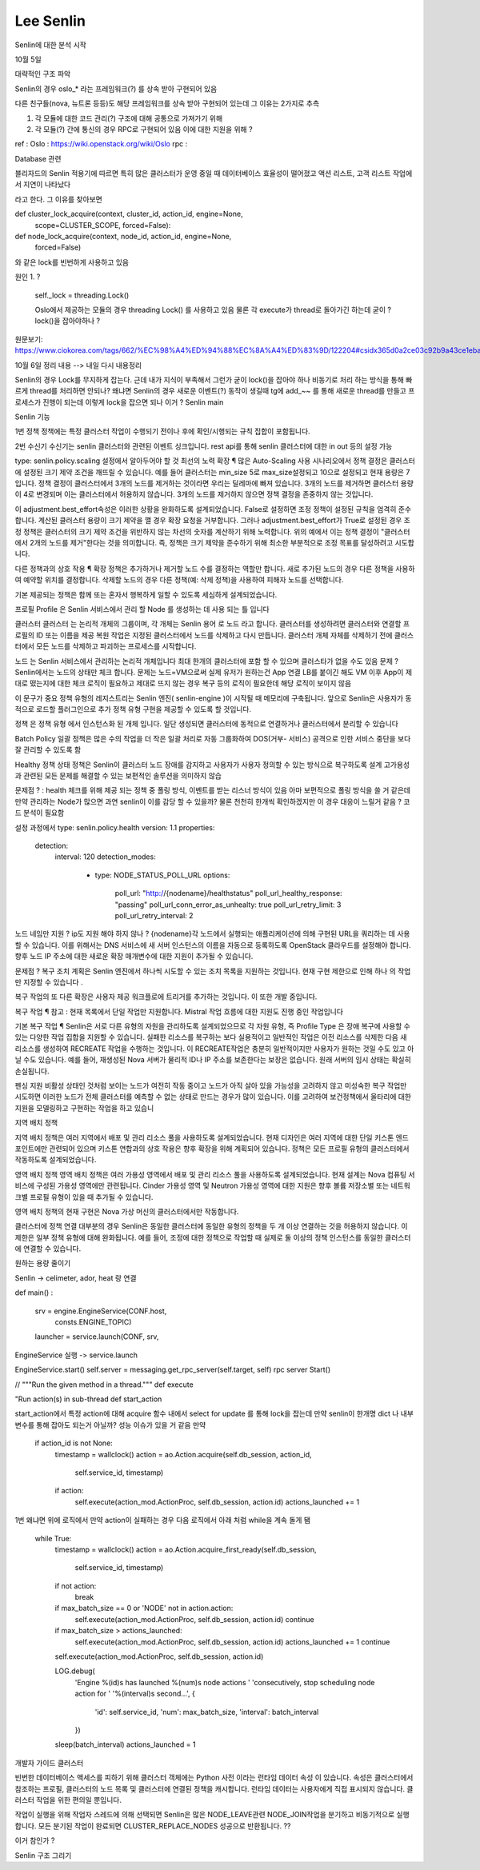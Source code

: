 ========================
Lee Senlin
========================

Senlin에 대한 분석 시작 

10월 5일 

대략적인 구조 파악 

Senlin의 경우 oslo_* 라는 프레임워크(?) 를 상속 받아 구현되어 있음 

다른 친구들(nova, 뉴트론 등등)도 해당 프레임워크를 상속 받아 구현되어 있는데 그 이유는 2가지로 추측 

1. 각 모듈에 대한 코드 관리(?) 구조에 대해 공통으로 가져가기 위해

2. 각 모듈(?) 간에 통신의 경우 RPC로 구현되어 있음 이에 대한 지원을 위해 ?


ref : 
Oslo : https://wiki.openstack.org/wiki/Oslo
rpc : 


Database 관련

블리자드의 Senlin 적용기에 따르면 특히 많은 클러스터가 운영 중일 때 데이터베이스 효율성이 떨어졌고 액션 리스트, 고객 리스트 작업에서 지연이 나타났다

라고 한다. 그 이유를 찾아보면

def cluster_lock_acquire(context, cluster_id, action_id, engine=None,
                         scope=CLUSTER_SCOPE, forced=False):
                         
                         
def node_lock_acquire(context, node_id, action_id, engine=None,
                      forced=False)

와 같은 lock를 빈번하게 사용하고 있음

원인 1. ?

    self._lock = threading.Lock()
    
    Oslo에서 제공하는 모듈의 경우 threading Lock() 를 사용하고 있음 
    물론 각 execute가 thread로 돌아가긴 하는데 굳이 ? lock()을 잡아야하나 ?
    

원문보기:
https://www.ciokorea.com/tags/662/%EC%98%A4%ED%94%88%EC%8A%A4%ED%83%9D/122204#csidx365d0a2ce03c92b9a43ce1eba536853 

10월 6일 정리 내용 --> 내일 다시 내용정리 

Senlin의 경우 Lock를 무지하게 잡는다. 근데 내가 지식이 부족해서 그런가 굳이 lock()을 잡아야 하나
비동기로 처리 하는 방식을 통해 빠르게 thread를 처리하면 안되나? 
왜냐면 Senlin의 경우 새로운 이벤트(?) 동작이 생길때 tg에 add_~~ 를 통해 새로운 thread를 만들고 프로세스가 진행이 되는데
이렇게 lock을 잡으면 되나 이거 ?
Senlin main 

Senlin 기능 

1번 정책
정책에는 특정 클러스터 작업이 수행되기 전이나 후에 확인/시행되는 규칙 집합이 포함됩니다. 

2번 수신기 
수신기는 senlin 클러스터와 관련된 이벤트 싱크입니다.
rest api를 통해 senlin 클러스터에 대한 in out 등의 설정 가능


type: senlin.policy.scaling
설정에서 알아두어야 할 것 
최선의 노력 확장 ¶
많은 Auto-Scaling 사용 시나리오에서 정책 결정은 클러스터에 설정된 크기 제약 조건을 깨뜨릴 수 있습니다. 예를 들어 클러스터는 min_size 5로 max_size설정되고 10으로 설정되고 현재 용량은 7입니다. 정책 결정이 클러스터에서 3개의 노드를 제거하는 것이라면 우리는 딜레마에 빠져 있습니다. 3개의 노드를 제거하면 클러스터 용량이 4로 변경되며 이는 클러스터에서 허용하지 않습니다. 3개의 노드를 제거하지 않으면 정책 결정을 존중하지 않는 것입니다.

이 adjustment.best_effort속성은 이러한 상황을 완화하도록 설계되었습니다. False로 설정하면 조정 정책이 설정된 규칙을 엄격히 준수합니다. 계산된 클러스터 용량이 크기 제약을 깰 경우 확장 요청을 거부합니다. 그러나 adjustment.best_effort가 True로 설정된 경우 조정 정책은 클러스터의 크기 제약 조건을 위반하지 않는 차선의 숫자를 계산하기 위해 노력합니다. 위의 예에서 이는 정책 결정이 "클러스터에서 2개의 노드를 제거"한다는 것을 의미합니다. 즉, 정책은 크기 제약을 준수하기 위해 최소한 부분적으로 조정 목표를 달성하려고 시도합니다.

다른 정책과의 상호 작용 ¶
확장 정책은 추가하거나 제거할 노드 수를 결정하는 역할만 합니다. 새로 추가된 노드의 경우 다른 정책을 사용하여 예약할 위치를 결정합니다. 삭제할 노드의 경우 다른 정책(예: 삭제 정책)을 사용하여 피해자 노드를 선택합니다.

기본 제공되는 정책은 함께 또는 혼자서 행복하게 일할 수 있도록 세심하게 설계되었습니다.

프로필
Profile 은 Senlin 서비스에서 관리 할 Node 를 생성하는 데 사용 되는 틀 입니다

클러스터
클러스터 는 논리적 개체의 그룹이며, 각 개체는 Senlin 용어 로 노드 라고 합니다. 
클러스터를 생성하려면 클러스터와 연결할 프로필의 ID 또는 이름을 제공
복원 작업은 지정된 클러스터에서 노드를 삭제하고 다시 만듭니다.
클러스터 개체 자체를 삭제하기 전에 클러스터에서 모든 노드를 삭제하고 파괴하는 프로세스를 시작합니다.

노드 는 Senlin 서비스에서 관리하는 논리적 개체입니다
최대 한개의 클러스터에 포함 할 수 있으며 클러스타가 없을 수도 있음
문제 ? Senlin에서는 노드의 상태만 체크 합니다. 문제는 노드=VM으로써 실제 유저가 원하는건 App 연결
LB를 붙이긴 해도 VM 이후 App이 제대로 떴는지에 대한 체크 로직이 필요하고 제대로 뜨지 않는 경우 복구 등의 로직이 필요한데
해당 로직이 보이지 않음




이 문구가 중요
정책 유형의 레지스트리는 Senlin 엔진( senlin-engine )이 시작될 때 메모리에 구축됩니다. 앞으로 Senlin은 사용자가 동적으로 로드할 플러그인으로 추가 정책 유형 구현을 제공할 수 있도록 할 것입니다.


정책 은 정책 유형 에서 인스턴스화 된 개체 입니다.
일단 생성되면 클러스터에 동적으로 연결하거나 클러스터에서 분리할 수 있습니다



Batch Policy
일괄 정책은 많은 수의 작업을 더 작은 일괄 처리로 자동 그룹화하여 DOS(거부- 서비스) 공격으로 인한  서비스 중단을 보다 잘 관리할 수 있도록 함


Healthy 정책
상태 정책은 Senlin이 클러스터 노드 장애를 감지하고 사용자가 사용자 정의할 수 있는 방식으로 복구하도록 설계
고가용성과 관련된 모든 문제를 해결할 수 있는 보편적인 솔루션을 의미하지 않습

문제점 ? : health 체크를 위해 제공 되는 정책 중 폴링 방식, 이벤트를 받는 리스너 방식이 있음 
아마 보편적으로 폴링 방식을 쓸 거 같은데 만약 관리하는 Node가 많으면 과연 senlin이 이를 감당 할 수 있을까?
물론 천천히 한개씩 확인하겠지만 이 경우 대응이 느릴거 같음 ? 
코드 분석이 필요함


설정 과정에서 
type: senlin.policy.health
version: 1.1
properties:
  detection:
    interval: 120
    detection_modes:
      - type: NODE_STATUS_POLL_URL
        options:
            poll_url: "http://{nodename}/healthstatus"
            poll_url_healthy_response: "passing"
            poll_url_conn_error_as_unhealty: true
            poll_url_retry_limit: 3
            poll_url_retry_interval: 2
노드 네임만 지원 ? 
ip도 지원 해야 하지 않나 ?
{nodename}각 노드에서 실행되는 애플리케이션에 의해 구현된 URL을 쿼리하는 데 사용할 수 있습니다. 이를 위해서는 DNS 서비스에 새 서버 인스턴스의 이름을 자동으로 등록하도록 OpenStack 클라우드를 설정해야 합니다. 향후 노드 IP 주소에 대한 새로운 확장 매개변수에 대한 지원이 추가될 수 있습니다.


문제점 ? 
복구 조치 계획은 Senlin 엔진에서 하나씩 시도할 수 있는 조치 목록을 지원하는 것입니다. 현재 구현 제한으로 인해 하나 의 작업 만 지정할 수 있습니다 .

복구 작업의 또 다른 확장은 사용자 제공 워크플로에 트리거를 추가하는 것입니다. 이 또한 개발 중입니다.

복구 작업 ¶
참고 : 현재 목록에서 단일 작업만 지원합니다. Mistral 작업 흐름에 대한 지원도 진행 중인 작업입니다

기본 복구 작업 ¶
Senlin은 서로 다른 유형의 자원을 관리하도록 설계되었으므로 각 자원 유형, 즉 Profile Type 은 장애 복구에 사용할 수 있는 다양한 작업 집합을 지원할 수 있습니다.
실패한 리소스를 복구하는 보다 실용적이고 일반적인 작업은 이전 리소스를 삭제한 다음 새 리소스를 생성하여 RECREATE 작업을 수행하는 것입니다. 이 RECREATE작업은 충분히 일반적이지만 사용자가 원하는 것일 수도 있고 아닐 수도 있습니다. 예를 들어, 재생성된 Nova 서버가 물리적 ID나 IP 주소를 보존한다는 보장은 없습니다. 원래 서버의 임시 상태는 확실히 손실됩니다.

펜싱 지원
비활성 상태인 것처럼 보이는 노드가 여전히 작동 중이고 노드가 아직 살아 있을 가능성을 고려하지 않고 미성숙한 복구 작업만 시도하면 이러한 노드가 전체 클러스터를 예측할 수 없는 상태로 만드는 경우가 많이 있습니다.
이를 고려하여 보건정책에서 울타리에 대한 지원을 모델링하고 구현하는 작업을 하고 있습니

지역 배치 정책
  
지역 배치 정책은 여러 지역에서 배포 및 관리 리소스 풀을 사용하도록 설계되었습니다. 현재 디자인은 여러 지역에 대한 단일 키스톤 엔드포인트에만 관련되어 있으며 키스톤 연합과의 상호 작용은 향후 확장을 위해 계획되어 있습니다.
정책은 모든 프로필 유형의 클러스터에서 작동하도록 설계되었습니다.

영역 배치 정책
영역 배치 정책은 여러 가용성 영역에서 배포 및 관리 리소스 풀을 사용하도록 설계되었습니다. 현재 설계는 Nova 컴퓨팅 서비스에 구성된 가용성 영역에만 관련됩니다. Cinder 가용성 영역 및 Neutron 가용성 영역에 대한 지원은 향후 볼륨 저장소별 또는 네트워크별 프로필 유형이 있을 때 추가될 수 있습니다.

영역 배치 정책의 현재 구현은 Nova 가상 머신의 클러스터에서만 작동합니다.

클러스터에 정책 연결
대부분의 경우 Senlin은 동일한 클러스터에 동일한 유형의 정책을 두 개 이상 연결하는 것을 허용하지 않습니다. 이 제한은 일부 정책 유형에 대해 완화됩니다.
예를 들어, 조정에 대한 정책으로 작업할 때 실제로 둘 이상의 정책 인스턴스를 동일한 클러스터에 연결할 수 있습니다.

원하는 용량 줄이기

Senlin -> celimeter, ador, heat 랑 연결 


def main() : 

    srv = engine.EngineService(CONF.host,
                               consts.ENGINE_TOPIC)
    launcher = service.launch(CONF, srv,
                 
EngineService 실행 -> service.launch 

EngineService.start()
self.server = messaging.get_rpc_server(self.target, self)
rpc server Start()

// """Run the given method in a thread."""
def execute 


"Run action(s) in sub-thread
def start_action



start_action에서 특정 action에 대해 acquire 함수 내에서 select for update 
를 통해 lock을 잡는데 만약 senlin이 한개명 dict 나 내부 변수를 통해 잡아도 되는거 아닐까?
성능 이슈가 있을 거 같음 만약
      if action_id is not None:
            timestamp = wallclock()
            action = ao.Action.acquire(self.db_session, action_id,
                                       self.service_id,
                                       timestamp)
            if action:
                self.execute(action_mod.ActionProc, self.db_session, action.id)
                actions_launched += 1

1번 왜냐면 위에 로직에서 만약 action이 실패하는 경우 
다음 로직에서 아래 처럼 while을 계속 돌게 됌

        while True:
            timestamp = wallclock()
            action = ao.Action.acquire_first_ready(self.db_session,
                                                   self.service_id,
                                                   timestamp)
            if not action:
                break

            if max_batch_size == 0 or 'NODE' not in action.action:
                self.execute(action_mod.ActionProc, self.db_session, action.id)
                continue

            if max_batch_size > actions_launched:
                self.execute(action_mod.ActionProc, self.db_session, action.id)
                actions_launched += 1
                continue

            self.execute(action_mod.ActionProc, self.db_session, action.id)

            LOG.debug(
                'Engine %(id)s has launched %(num)s node actions '
                'consecutively, stop scheduling node action for '
                '%(interval)s second...',
                {
                    'id': self.service_id,
                    'num': max_batch_size,
                    'interval': batch_interval
                })

            sleep(batch_interval)
            actions_launched = 1


개발자 가이드 클러스터

빈번한 데이터베이스 액세스를 피하기 위해 클러스터 객체에는 Python 사전 이라는 런타임 데이터 속성 이 있습니다. 속성은 클러스터에서 참조하는 프로필, 클러스터의 노드 목록 및 클러스터에 연결된 정책을 캐시합니다. 런타임 데이터는 사용자에게 직접 표시되지 않습니다. 클러스터 작업을 위한 편의일 뿐입니다.
  


작업이 실행을 위해 작업자 스레드에 의해 선택되면 Senlin은 많은 NODE_LEAVE관련 NODE_JOIN작업을 분기하고 비동기적으로 실행합니다. 모든 분기된 작업이 완료되면 CLUSTER_REPLACE_NODES 성공으로 반환됩니다. ?? 

이거 참인가 ?




Senlin 구조 그리기


